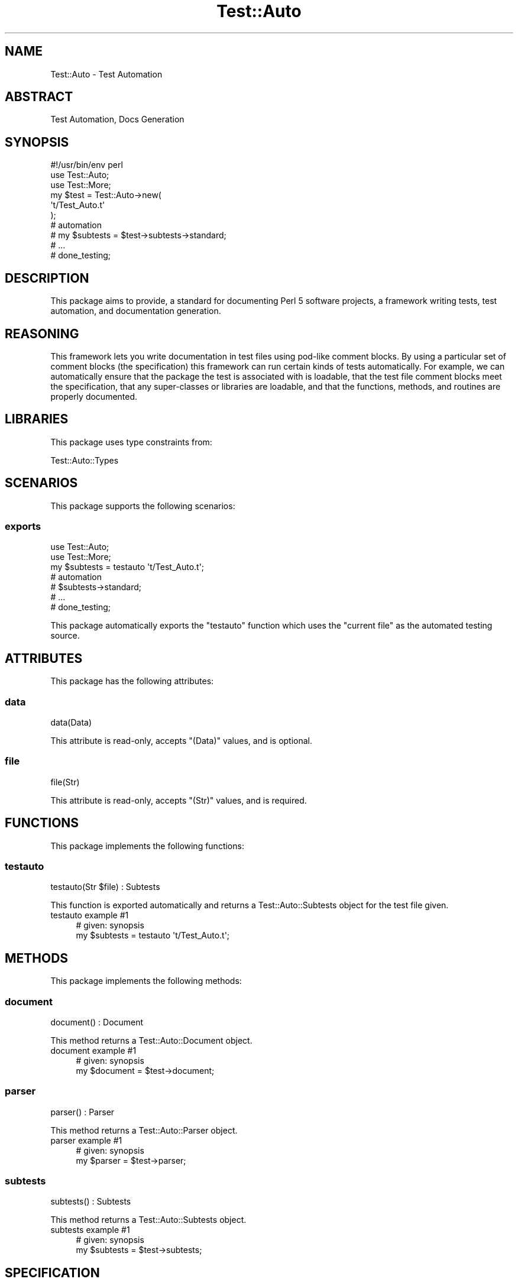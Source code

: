 .\" Automatically generated by Pod::Man 4.14 (Pod::Simple 3.40)
.\"
.\" Standard preamble:
.\" ========================================================================
.de Sp \" Vertical space (when we can't use .PP)
.if t .sp .5v
.if n .sp
..
.de Vb \" Begin verbatim text
.ft CW
.nf
.ne \\$1
..
.de Ve \" End verbatim text
.ft R
.fi
..
.\" Set up some character translations and predefined strings.  \*(-- will
.\" give an unbreakable dash, \*(PI will give pi, \*(L" will give a left
.\" double quote, and \*(R" will give a right double quote.  \*(C+ will
.\" give a nicer C++.  Capital omega is used to do unbreakable dashes and
.\" therefore won't be available.  \*(C` and \*(C' expand to `' in nroff,
.\" nothing in troff, for use with C<>.
.tr \(*W-
.ds C+ C\v'-.1v'\h'-1p'\s-2+\h'-1p'+\s0\v'.1v'\h'-1p'
.ie n \{\
.    ds -- \(*W-
.    ds PI pi
.    if (\n(.H=4u)&(1m=24u) .ds -- \(*W\h'-12u'\(*W\h'-12u'-\" diablo 10 pitch
.    if (\n(.H=4u)&(1m=20u) .ds -- \(*W\h'-12u'\(*W\h'-8u'-\"  diablo 12 pitch
.    ds L" ""
.    ds R" ""
.    ds C` ""
.    ds C' ""
'br\}
.el\{\
.    ds -- \|\(em\|
.    ds PI \(*p
.    ds L" ``
.    ds R" ''
.    ds C`
.    ds C'
'br\}
.\"
.\" Escape single quotes in literal strings from groff's Unicode transform.
.ie \n(.g .ds Aq \(aq
.el       .ds Aq '
.\"
.\" If the F register is >0, we'll generate index entries on stderr for
.\" titles (.TH), headers (.SH), subsections (.SS), items (.Ip), and index
.\" entries marked with X<> in POD.  Of course, you'll have to process the
.\" output yourself in some meaningful fashion.
.\"
.\" Avoid warning from groff about undefined register 'F'.
.de IX
..
.nr rF 0
.if \n(.g .if rF .nr rF 1
.if (\n(rF:(\n(.g==0)) \{\
.    if \nF \{\
.        de IX
.        tm Index:\\$1\t\\n%\t"\\$2"
..
.        if !\nF==2 \{\
.            nr % 0
.            nr F 2
.        \}
.    \}
.\}
.rr rF
.\" ========================================================================
.\"
.IX Title "Test::Auto 3"
.TH Test::Auto 3 "2020-05-13" "perl v5.32.0" "User Contributed Perl Documentation"
.\" For nroff, turn off justification.  Always turn off hyphenation; it makes
.\" way too many mistakes in technical documents.
.if n .ad l
.nh
.SH "NAME"
Test::Auto \- Test Automation
.SH "ABSTRACT"
.IX Header "ABSTRACT"
Test Automation, Docs Generation
.SH "SYNOPSIS"
.IX Header "SYNOPSIS"
.Vb 1
\&  #!/usr/bin/env perl
\&
\&  use Test::Auto;
\&  use Test::More;
\&
\&  my $test = Test::Auto\->new(
\&    \*(Aqt/Test_Auto.t\*(Aq
\&  );
\&
\&  # automation
\&
\&  # my $subtests = $test\->subtests\->standard;
\&
\&  # ...
\&
\&  # done_testing;
.Ve
.SH "DESCRIPTION"
.IX Header "DESCRIPTION"
This package aims to provide, a standard for documenting Perl 5 software
projects, a framework writing tests, test automation, and documentation
generation.
.SH "REASONING"
.IX Header "REASONING"
This framework lets you write documentation in test files using pod-like
comment blocks. By using a particular set of comment blocks (the specification)
this framework can run certain kinds of tests automatically. For example, we
can automatically ensure that the package the test is associated with is
loadable, that the test file comment blocks meet the specification, that any
super-classes or libraries are loadable, and that the functions, methods, and
routines are properly documented.
.SH "LIBRARIES"
.IX Header "LIBRARIES"
This package uses type constraints from:
.PP
Test::Auto::Types
.SH "SCENARIOS"
.IX Header "SCENARIOS"
This package supports the following scenarios:
.SS "exports"
.IX Subsection "exports"
.Vb 2
\&  use Test::Auto;
\&  use Test::More;
\&
\&  my $subtests = testauto \*(Aqt/Test_Auto.t\*(Aq;
\&
\&  # automation
\&
\&  # $subtests\->standard;
\&
\&  # ...
\&
\&  # done_testing;
.Ve
.PP
This package automatically exports the \f(CW\*(C`testauto\*(C'\fR function which uses the
\&\*(L"current file\*(R" as the automated testing source.
.SH "ATTRIBUTES"
.IX Header "ATTRIBUTES"
This package has the following attributes:
.SS "data"
.IX Subsection "data"
.Vb 1
\&  data(Data)
.Ve
.PP
This attribute is read-only, accepts \f(CW\*(C`(Data)\*(C'\fR values, and is optional.
.SS "file"
.IX Subsection "file"
.Vb 1
\&  file(Str)
.Ve
.PP
This attribute is read-only, accepts \f(CW\*(C`(Str)\*(C'\fR values, and is required.
.SH "FUNCTIONS"
.IX Header "FUNCTIONS"
This package implements the following functions:
.SS "testauto"
.IX Subsection "testauto"
.Vb 1
\&  testauto(Str $file) : Subtests
.Ve
.PP
This function is exported automatically and returns a Test::Auto::Subtests
object for the test file given.
.IP "testauto example #1" 4
.IX Item "testauto example #1"
.Vb 1
\&  # given: synopsis
\&
\&  my $subtests = testauto \*(Aqt/Test_Auto.t\*(Aq;
.Ve
.SH "METHODS"
.IX Header "METHODS"
This package implements the following methods:
.SS "document"
.IX Subsection "document"
.Vb 1
\&  document() : Document
.Ve
.PP
This method returns a Test::Auto::Document object.
.IP "document example #1" 4
.IX Item "document example #1"
.Vb 1
\&  # given: synopsis
\&
\&  my $document = $test\->document;
.Ve
.SS "parser"
.IX Subsection "parser"
.Vb 1
\&  parser() : Parser
.Ve
.PP
This method returns a Test::Auto::Parser object.
.IP "parser example #1" 4
.IX Item "parser example #1"
.Vb 1
\&  # given: synopsis
\&
\&  my $parser = $test\->parser;
.Ve
.SS "subtests"
.IX Subsection "subtests"
.Vb 1
\&  subtests() : Subtests
.Ve
.PP
This method returns a Test::Auto::Subtests object.
.IP "subtests example #1" 4
.IX Item "subtests example #1"
.Vb 1
\&  # given: synopsis
\&
\&  my $subtests = $test\->subtests;
.Ve
.SH "SPECIFICATION"
.IX Header "SPECIFICATION"
.Vb 1
\&  # [required]
\&
\&  =name
\&  =abstract
\&  =tagline
\&  =includes
\&  =synopsis
\&  =description
\&
\&  # [optional]
\&
\&  =libraries
\&  =inherits
\&  =integrates
\&  =attributes
\&
\&  # [repeatable; optional]
\&
\&  =scenario $name
\&  =example $name
\&
\&  # [repeatable; optional]
\&
\&  =method $name
\&  =signature $name
\&  =example\-$number $name # [repeatable]
\&
\&  # [repeatable; optional]
\&
\&  =function $name
\&  =signature $name
\&  =example\-$number $name # [repeatable]
\&
\&  # [repeatable; optional]
\&
\&  =routine $name
\&  =signature $name
\&  =example\-$number $name # [repeatable]
\&
\&  # [repeatable; optional]
\&
\&  =type $name
\&  =type\-library $name
\&  =type\-composite $name # [optional]
\&  =type\-parent $name # [optional]
\&  =type\-coercion\-$number $name # [optional]
\&  =type\-example\-$number $name # [repeatable]
.Ve
.PP
The specification is designed to accommodate typical package declarations. It
is used by the parser to provide the content used in the test automation and
document generation. Note: when code blocks are evaluated \fI\*(L"redefined\*(R"\fR
warnings are now automatically disabled.
.SS "name"
.IX Subsection "name"
.Vb 1
\&  =name
\&
\&  Path::Find
\&
\&  =cut
.Ve
.PP
The \f(CW\*(C`name\*(C'\fR block should contain the package name. This is tested for
loadability.
.SS "tagline"
.IX Subsection "tagline"
.Vb 1
\&  =tagline
\&
\&  Path Finder
\&
\&  =cut
.Ve
.PP
The \f(CW\*(C`tagline\*(C'\fR block should contain a tagline for the package. This is optional
but if present is concatenated with the \f(CW\*(C`name\*(C'\fR during \s-1POD\s0 generation.
.SS "abstract"
.IX Subsection "abstract"
.Vb 1
\&  =abstract
\&
\&  Find Paths using Heuristics
\&
\&  =cut
.Ve
.PP
The \f(CW\*(C`abstract\*(C'\fR block should contain a subtitle describing the package. This is
tested for existence.
.SS "includes"
.IX Subsection "includes"
.Vb 1
\&  =includes
\&
\&  function: path
\&  method: children
\&  method: siblings
\&  method: new
\&
\&  =cut
.Ve
.PP
The \f(CW\*(C`includes\*(C'\fR block should contain a list of \f(CW\*(C`function\*(C'\fR, \f(CW\*(C`method\*(C'\fR, and/or
\&\f(CW\*(C`routine\*(C'\fR names in the format of \f(CW\*(C`$type: $name\*(C'\fR. Empty lines are ignored.
This is tested for existence. Each function, method, and/or routine is tested
to be documented properly. Also, the package must recognize that each exists.
.SS "synopsis"
.IX Subsection "synopsis"
.Vb 1
\&  =synopsis
\&
\&  use Path::Find \*(Aqpath\*(Aq;
\&
\&  my $path = path; # get path using cwd
\&
\&  =cut
.Ve
.PP
The \f(CW\*(C`synopsis\*(C'\fR block should contain the normative usage of the package. This
is tested for existence. This block should be written in a way that allows it
to be evaled successfully and should return a value.
.SS "description"
.IX Subsection "description"
.Vb 1
\&  =description
\&
\&  interdum posuere lorem ipsum dolor sit amet consectetur adipiscing elit duis
\&  tristique sollicitudin nibh sit amet
\&
\&  =cut
.Ve
.PP
The \f(CW\*(C`description\*(C'\fR block should contain a thorough explanation of the purpose
of the package. This is tested for existence.
.SS "libraries"
.IX Subsection "libraries"
.Vb 1
\&  =libraries
\&
\&  Types::Standard
\&  Types::TypeTiny
\&
\&  =cut
.Ve
.PP
The \f(CW\*(C`libraries\*(C'\fR block should contain a list of packages, each of which is
itself a Type::Library. These packages are tested for loadability, and to
ensure they are type library classes.
.SS "inherits"
.IX Subsection "inherits"
.Vb 1
\&  =inherits
\&
\&  Path::Tiny
\&
\&  =cut
.Ve
.PP
The \f(CW\*(C`inherits\*(C'\fR block should contain a list of parent packages. These packages
are tested for loadability.
.SS "integrates"
.IX Subsection "integrates"
.Vb 1
\&  =integrates
\&
\&  Path::Find::Upable
\&  Path::Find::Downable
\&
\&  =cut
.Ve
.PP
The \f(CW\*(C`integrates\*(C'\fR block should contain a list of packages that are involved in
the behavior of the main package. These packages are not automatically tested.
.SS "scenarios"
.IX Subsection "scenarios"
.Vb 1
\&  =scenario export\-path\-make
\&
\&  quisque egestas diam in arcu cursus euismod quis viverra nibh
\&
\&  =example export\-path\-make
\&
\&  # given: synopsis
\&
\&  package main;
\&
\&  use Path::Find \*(Aqpath_make\*(Aq;
\&
\&  path_make \*(Aqrelpath/to/file\*(Aq;
\&
\&  =cut
.Ve
.PP
There are situation where a package can be configured in different ways,
especially where it exists without functions, methods or routines for the
purpose of configuring the environment. The scenario directive can be used to
automate testing and documenting package usages and configurations.Describing a
scenario requires two blocks, i.e. \f(CW\*(C`scenario $name\*(C'\fR and \f(CW\*(C`example $name\*(C'\fR. The
\&\f(CW\*(C`scenario\*(C'\fR block should contain a description of the scenario and its purpose.
The \f(CW\*(C`example\*(C'\fR block must exist when documenting a method and should contain
valid Perl code and return a value. The block may contain a \*(L"magic\*(R" comment in
the form of \f(CW\*(C`given: synopsis\*(C'\fR or \f(CW\*(C`given: example $name\*(C'\fR which if present will
include the given code example(s) with the evaluation of the current block.
Each scenario is tested and must be recognized to exist by the main package.
.SS "attributes"
.IX Subsection "attributes"
.Vb 1
\&  =attributes
\&
\&  cwd: ro, req, Object
\&
\&  =cut
.Ve
.PP
The \f(CW\*(C`attributes\*(C'\fR block should contain a list of package attributes in the form
of \f(CW\*(C`$name: $is, $presence, $type\*(C'\fR, where \f(CW$is\fR should be \f(CW\*(C`ro\*(C'\fR (read-only) or
\&\f(CW\*(C`rw\*(C'\fR (read-wire), and \f(CW$presence\fR should be \f(CW\*(C`req\*(C'\fR (required) or \f(CW\*(C`opt\*(C'\fR
(optional), and \f(CW$type\fR can be any valid Type::Tiny expression. Each
attribute declaration must be recognized to exist by the main package and have
a type which is recognized by one of the declared type libraries.
.SS "methods"
.IX Subsection "methods"
.Vb 1
\&  =method children
\&
\&  quis viverra nibh cras pulvinar mattis nunc sed blandit libero volutpat
\&
\&  =signature children
\&
\&  children() : [Object]
\&
\&  =example\-1 children
\&
\&  # given: synopsis
\&
\&  my $children = $path\->children;
\&
\&  =example\-2 children
\&
\&  # given: synopsis
\&
\&  my $filtered = $path\->children(qr/lib/);
\&
\&  =cut
.Ve
.PP
Describing a method requires at least three blocks, i.e. \f(CW\*(C`method $name\*(C'\fR,
\&\f(CW\*(C`signature $name\*(C'\fR, and \f(CW\*(C`example\-1 $name\*(C'\fR. The \f(CW\*(C`method\*(C'\fR block should contain
a description of the method and its purpose. The \f(CW\*(C`signature\*(C'\fR block should
contain a method signature in the form of \f(CW\*(C`$signature : $return_type\*(C'\fR, where
\&\f(CW$signature\fR is a valid typed signature and \f(CW$return_type\fR is any valid
Type::Tiny expression. The \f(CW\*(C`example\-$number\*(C'\fR block is a repeatable block,
and at least one block must exist when documenting a method. The
\&\f(CW\*(C`example\-$number\*(C'\fR block should contain valid Perl code and return a value. The
block may contain a \*(L"magic\*(R" comment in the form of \f(CW\*(C`given: synopsis\*(C'\fR or
\&\f(CW\*(C`given: example\-$number $name\*(C'\fR which if present will include the given code
example(s) with the evaluation of the current block. Each method is tested and
must be recognized to exist by the main package.
.SS "functions"
.IX Subsection "functions"
.Vb 1
\&  =function path
\&
\&  lectus quam id leo in vitae turpis massa sed elementum tempus egestas
\&
\&  =signature children
\&
\&  path() : Object
\&
\&  =example\-1 path
\&
\&  package Test::Path::Find;
\&
\&  use Path::Find;
\&
\&  my $path = path;
\&
\&  =cut
.Ve
.PP
Describing a function requires at least three blocks, i.e. \f(CW\*(C`function $name\*(C'\fR,
\&\f(CW\*(C`signature $name\*(C'\fR, and \f(CW\*(C`example\-1 $name\*(C'\fR. The \f(CW\*(C`function\*(C'\fR block should
contain a description of the function and its purpose. The \f(CW\*(C`signature\*(C'\fR block
should contain a function signature in the form of \f(CW\*(C`$signature :
$return_type\*(C'\fR, where \f(CW$signature\fR is a valid typed signature and
\&\f(CW$return_type\fR is any valid Type::Tiny expression. The \f(CW\*(C`example\-$number\*(C'\fR
block is a repeatable block, and at least one block must exist when documenting
a function. The \f(CW\*(C`example\-$number\*(C'\fR block should contain valid Perl code and
return a value. The block may contain a \*(L"magic\*(R" comment in the form of \f(CW\*(C`given:
synopsis\*(C'\fR or \f(CW\*(C`given: example\-$number $name\*(C'\fR which if present will include the
given code example(s) with the evaluation of the current block. Each function
is tested and must be recognized to exist by the main package.
.SS "routines"
.IX Subsection "routines"
.Vb 1
\&  =routine algorithms
\&
\&  sed sed risus pretium quam vulputate dignissim suspendisse in est ante
\&
\&  =signature algorithms
\&
\&  algorithms() : Object
\&
\&  =example\-1 algorithms
\&
\&  # given: synopsis
\&
\&  $path\->algorithms
\&
\&  =example\-2 algorithms
\&
\&  package Test::Path::Find;
\&
\&  use Path::Find;
\&
\&  Path::Find\->algorithms;
\&
\&  =cut
.Ve
.PP
Typically, a Perl subroutine is declared as a function or a method. Rarely, but
sometimes necessary, you will need to describe a subroutine where the invocant
is either a class or class instance. Describing a routine requires at least
three blocks, i.e. \f(CW\*(C`routine $name\*(C'\fR, \f(CW\*(C`signature $name\*(C'\fR, and \f(CW\*(C`example\-1
$name\*(C'\fR. The \f(CW\*(C`routine\*(C'\fR block should contain a description of the routine and
its purpose. The \f(CW\*(C`signature\*(C'\fR block should contain a routine signature in the
form of \f(CW\*(C`$signature : $return_type\*(C'\fR, where \f(CW$signature\fR is a valid typed
signature and \f(CW$return_type\fR is any valid Type::Tiny expression. The
\&\f(CW\*(C`example\-$number\*(C'\fR block is a repeatable block, and at least one block must
exist when documenting a routine. The \f(CW\*(C`example\-$number\*(C'\fR block should contain
valid Perl code and return a value. The block may contain a \*(L"magic\*(R" comment in
the form of \f(CW\*(C`given: synopsis\*(C'\fR or \f(CW\*(C`given: example\-$number $name\*(C'\fR which if
present will include the given code example(s) with the evaluation of the
current block. Each routine is tested and must be recognized to exist by the
main package.
.SS "types"
.IX Subsection "types"
.Vb 1
\&  =type Path
\&
\&    Path
\&
\&  =type\-parent Path
\&
\&    Object
\&
\&  =type\-library Path
\&
\&  Path::Types
\&
\&  =type\-composite Path
\&
\&    InstanceOf["Path::Find"]
\&
\&  =type\-coercion\-1 Path
\&
\&    # can coerce from Str
\&
\&    \*(Aq./path/to/file\*(Aq
\&
\&  =type\-example\-1 Path
\&
\&    require Path::Find;
\&
\&    Path::Find::path(\*(Aq./path/to/file\*(Aq)
\&
\&  =cut
.Ve
.PP
When developing Perl programs, or type libraries, that use Type::Tiny based
type constraints, testing and documenting custom type constraints is often
overlooked. Describing a custom type constraint requires at least two blocks,
i.e. \f(CW\*(C`type $name\*(C'\fR and \f(CW\*(C`type\-library $name\*(C'\fR. While it's not strictly required,
it's a good idea to also include at least one \f(CW\*(C`type\-example\-1 $name\*(C'\fR. The
optional \f(CW\*(C`type\-parent\*(C'\fR block should contain the name of the parent type. The
\&\f(CW\*(C`type\-composite\*(C'\fR block should contain a type expression that represents the
derived type. The \f(CW\*(C`type\-coercion\-$number\*(C'\fR block is a repeatable block which
is used to validate type coercion. The \f(CW\*(C`type\-coercion\-$number\*(C'\fR block should
contain valid Perl code and return the value to be coerced. The
\&\f(CW\*(C`type\-example\-$number\*(C'\fR block is a repeatable block, and it's a good idea to
have at least one block must exist when documenting a type. The
\&\f(CW\*(C`type\-example\-$number\*(C'\fR block should contain valid Perl code and return a
value. Each type is tested and must be recognized to exist within the package
specified by the \f(CW\*(C`type\-library\*(C'\fR block.
.SH "AUTOMATION"
.IX Header "AUTOMATION"
.Vb 1
\&  $test\->standard;
.Ve
.PP
This is the equivalent of writing:
.PP
.Vb 9
\&  $test\->package;
\&  $test\->document;
\&  $test\->libraries;
\&  $test\->inherits;
\&  $test\->attributes;
\&  $test\->methods;
\&  $test\->routines;
\&  $test\->functions;
\&  $test\->types;
.Ve
.PP
This framework provides a set of automated subtests based on the package
specification, but not everything can be automated so it also provides you with
powerful hooks into the framework for manual testing.
.PP
.Vb 1
\&  my $subtests = $test\->subtests;
\&
\&  $subtests\->synopsis(sub {
\&    my ($tryable) = @_;
\&
\&    ok my $result = $tryable\->result, \*(Aqresult ok\*(Aq;
\&
\&    $result; # for automated testing after the callback
\&  });
.Ve
.PP
The code examples documented can be automatically evaluated (evaled) and
returned using a callback you provide for further testing. Because the code
examples are returned as \f(CW\*(C`Test::Auto::Try\*(C'\fR objects (see Data::Object::Try),
this makes capturing and testing exceptions simple, for example:
.PP
.Vb 1
\&  my $subtests = $test\->subtests;
\&
\&  $subtests\->synopsis(sub {
\&    my ($tryable) = @_;
\&
\&    # catch exception thrown by the synopsis
\&    $tryable\->catch(\*(AqPath::Find::Error\*(Aq, sub {
\&      return $_[0];
\&    });
\&    # test the exception
\&    ok my $result = $tryable\->result, \*(Aqresult ok\*(Aq;
\&    ok $result\->isa(\*(AqPath::Find::Error\*(Aq), \*(Aqexception caught\*(Aq;
\&
\&    $result;
\&  });
.Ve
.PP
Additionally, another manual testing hook (with some automation) is the
\&\f(CW\*(C`example\*(C'\fR method. This hook evaluates (evals) a given example and returns the
result as a \f(CW\*(C`Test::Auto::Try\*(C'\fR object (see Data::Object::Try). The first
argument is the example \s-1ID\s0 (or number), for example:
.PP
.Vb 1
\&  my $subtests = $test\->subtests;
\&
\&  $subtests\->example(\-1, \*(Aqchildren\*(Aq, \*(Aqmethod\*(Aq, sub {
\&    my ($tryable) = @_;
\&
\&    ok my $result = $tryable\->result, \*(Aqresult ok\*(Aq;
\&
\&    $result; # for automated testing after the callback
\&  });
.Ve
.PP
Finally, the lesser-used but useful manual testing hook is the \f(CW\*(C`scenario\*(C'\fR
method. This hook evaluates (evals) a documented scenario and returns the
result as a \f(CW\*(C`Test::Auto::Try\*(C'\fR object (see Data::Object::Try), for example:
.PP
.Vb 1
\&  my $subtests = $test\->subtests;
\&
\&  $subtests\->scenario(\*(Aqexport\-path\-make\*(Aq, sub {
\&    my ($tryable) = @_;
\&
\&    ok my $result = $tryable\->result, \*(Aqresult ok\*(Aq;
\&
\&    $result; # for automated testing after the callback
\&  });
.Ve
.PP
The test automation and document generation enabled through this framework
makes it easy to maintain source/test/documentation parity. This also
increases reusability and reduces the need for complicated state and test setup.
.SH "AUTHOR"
.IX Header "AUTHOR"
Al Newkirk, \f(CW\*(C`awncorp@cpan.org\*(C'\fR
.SH "LICENSE"
.IX Header "LICENSE"
Copyright (C) 2011\-2019, Al Newkirk, et al.
.PP
This is free software; you can redistribute it and/or modify it under the terms
of the The Apache License, Version 2.0, as elucidated in the
\&\*(L"license file\*(R" <https://github.com/iamalnewkirk/test-auto/blob/master/LICENSE>.
.SH "PROJECT"
.IX Header "PROJECT"
Wiki <https://github.com/iamalnewkirk/test-auto/wiki>
.PP
Project <https://github.com/iamalnewkirk/test-auto>
.PP
Initiatives <https://github.com/iamalnewkirk/test-auto/projects>
.PP
Milestones <https://github.com/iamalnewkirk/test-auto/milestones>
.PP
Issues <https://github.com/iamalnewkirk/test-auto/issues>
